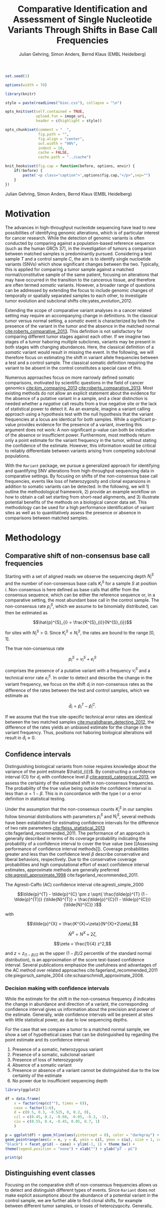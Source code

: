 #+TITLE: Comparative Identification and Assessment of Single Nucleotide Variants Through Shifts in Base Call Frequencies
#+AUTHOR: Julian Gehring, Simon Anders, Bernd Klaus (EMBL Heidelberg)

#+LATEX_CLASS: biocKnitrRnwPlain
#+LATEX_HEADER: \usepackage[nottoc,numbib]{tocbibind}
#+LATEX_HEADER: \usepackage{helvet}
#+OPTIONS: html-postamble:nil html-preamble:nil html-style:nil
#+INFOJS_OPT: view:showall toc:t ftoc:t ltoc:nil

#+MACRO: M @@latex:\$1{@@$2@@latex:}@@
#+MACRO: R @@latex:\R{}@@
#+MACRO: Bioconductor @@latex:\Bioconductor{}@@

#+COMMENT: This is only present within latex
#+BEGIN_LaTeX
%\VignetteEngine{knitr::knitr}
%\VignetteIndexEntry{Rariant - PDF}
%\VignettePackage{Rariant}
#+END_LaTeX

#+COMMENT: This is only present within html
#+BEGIN_HTML
<!--
%\VignetteEngine{knitr::knitr}
%\VignetteIndexEntry{Rariant}
%\VignettePackage{Rariant}
-->
#+END_HTML

#+COMMENT: if ':exports none', the code block is not exported to the vignette templates 
#+BEGIN_SRC R :exports code :ravel results='hide', echo=FALSE, message=FALSE, warning=FALSE
  set.seed(1)

  options(width = 70)

  library(knitr)

  style = paste(readLines("bioc.css"), collapse = "\n")

  opts_knit$set(self.contained = TRUE,
                upload.fun = image_uri,
                header = c(highlight = style))

  opts_chunk$set(comment = "  ",
                 fig.path = "",
                 fig.align = "center",
                 out.width = "90%",
                 indent = 10,
                 cache = FALSE,
                 cache.path = "../cache")

  knit_hooks$set(fig.cap = function(before, options, envir) {
      if(!before) {
          paste('<p class="caption">',options$fig.cap,"</p>",sep="")
      }
  })
#+END_SRC

#+BEGIN_HTML
<p class="author-top">Julian Gehring, Simon Anders, Bernd Klaus (EMBL Heidelberg)</p>
#+END_HTML


* Motivation

The advances in high-throughput nucleotide sequencing have lead to new
possibilities of identifying genomic alterations, which is of particular interest
for cancer research.  While the detection of genomic variants is often conducted
by comparing against a population-based reference sequence (such as the human GRCh
37), in the investigation of tumors a comparison between matched samples is
predominantly pursued.  Considering a test sample $T$ and a control sample $C$,
the aim is to identify single nucloetide variants (SNVs) which show significant
changes between the two.  Typically, this is applied for comparing
a tumor sample against a matched normal/constitutive sample of the same patient,
focusing on alterations that may have occurred in the transition to the
cancerous tissue, and therefore are often termed /somatic/ variants.  However, a
broader range of questions can be addressed by extending the focus to include
genomic changes of temporally or spatially separated samples to each other, to
investigate tumor evolution and subclonal shifts cite:yates_evolution_2012.

Extending the scope of comparative variant analyses in a cancer related setting
may require an accompanying change in definitions.  In the classical tumor
versus normal setting, a /somatic/ event is characterized by both the presence
of the variant in the tumor and the absence in the matched normal
[[cite:roberts_comparative_2013]].  This definition is not satisfactory for
comparing different tumor stages against each other.  If we imagine two stages
of a tumor haboring multiple subclones, variants may be present in both stages
with changing abundances.  Here, the classical definition of a /somatic/ variant
would result in missing the event.  In the following, we will therefore focus on
estimating the shift in variant allele frequencies between a test and a control
sample.  The classical somatic definition requiring the variant to be absent in the
control constitutes a special case of this.

Numerous approaches focus on more narrowly defined somatic comparisons,
motivated by scientific questions in the field of cancer genomics
[[cite:kim_comparing_2013]] [[cite:roberts_comparative_2013]].  Most existing methods 
do not allow an explicit statement about the evidence for the absence of a
putative variant in a sample, and a clear distinction is needed whether a /negative/ call
results from a true negative site or the lack of statistical power to detect it.
As an example, imagine a variant calling approach using a hypothesis test with the
null hypothesis that the variant frequencies at a locus are identical for both
samples.  While a significant p-value provides evidence for the presence of a
variant, inverting this argument does not work: A non-significant p-value can
both be indicative of the absence or insufficient power.  Furthermore, most
methods return only a point estimate for the variant frequency in the tumor,
without stating the confidence of the estimate.  However, this information would
be critical to reliably differentiate between variants arising from competing
subclonal populations.

With the =Rariant= package, we pursue a generalized approach for identifying and
quantifying SNV alterations from high-throughput sequencing data in comparative
settings. By focusing on shifts of the non-consensus base call frequencies,
events like loss of heterozygosity and clonal expansions in addition to somatic
variants can be detected.  In the following, we will 1) outline the methodological
framework, 2) provide an example workflow on how to obtain a call set starting
from short-read alignments, and 3) illustrate potential benefits of the methods on
a biological cancer data set.  This methodology can be used for a high
performance identification of variant sites as well as to quantitatively assess
the presence or absence in comparisons between matched samples.


* Methodology

** Comparative shift of non-consensus base call frequencies

Starting with a set of aligned reads we observe the sequencing depth $N^{S}_{i}$
and the number of non-consensus base calls $K^{S}_{i}$ for a sample $S$ at
position $i$.  Non-consensus is here defined as base calls that differ from the
consensus sequence, which can be either the reference sequence or, in a
comparative setting, the most abundant base call in the control sample.  The
non-consensus rate $p^{S}_{i}$, which we assume to be binomially distributed,
can then be estimated as

$$\hat{p}^{S}_{i} = \frac{K^{S}_{i}}{N^{S}_{i}}$$

for sites with $N^{S}_{i} > 0$.  Since $K^{S}_{i} \leq N^{S}_{i}$, the rates are
bound to the range $[0,1]$.

#+COMMENT: What should the CI for N == 0 look like?

The true non-consensus rate

$$p^{S}_{i} = v^{S}_{i} + e^{S}_{i}$$

#+COMMENT: p = K/N = V/N + E/N = (V+E)/N

comprises the presence of a putative variant with a frequency $v^{S}_{i}$ and a
technical error rate $e^{S}_{i}$.  In order to detect and describe the change in
the variant frequency, we focus on the shift $d_{i}$ in non-consensus rates
as the difference of the rates between the test and control samples, which we
estimate as

$$\hat{d}_{i} = \hat{p}^{T}_{i} - \hat{p}^{C}_{i}.$$

If we assume that the true site-specific technical error rates are identical
between the two matched samples  [[cite:muralidharan_detecting_2012]], the difference
of the rates yields an unbiased estimate for the change in the variant
frequency.  Thus, positions not haboring biological alterations will result in
$\hat{d}_{i} \approx 0$.


** Confidence intervals

Distinguishing biological variants from noise requires knowledge
about the variance of the point estimate $\hat{d_{i}}$.  By constructing a
confidence interval (CI) for $d_{i}$ with confidence level $\beta$
[[cite:agresti_categorical_2013]], we assess the certainty of the estimated shift in
non-consensus frequencies.  The probability of the true value being outside the
confidence interval is less than $\alpha = 1 - \beta$.  This is in concordance
with the type I or $\alpha$ error definition in statistical testing.

Under the assumption that the non-consensus counts $K^{S}_{i}$ in our samples
follow binomial distributions with parameters $p^{S}_{i}$ and $N^{S}_{i}$,
several methods have been established for estimating confidence intervals for
the difference of two rate parameters [[cite:fleiss_statistical_2013]]
cite:fagerland_recommended_2011.  The performance of an approach is generally
described in terms of its coverage probability indicating the probability of a
confidence interval to cover the true value (see [[Assessing performance of
confidence interval methods]]).  Coverage probabilities greater and less than the
confidence level $\beta$ describe conservative and liberal behaviors,
respectively. Due to the conservative coverage probabilities and high
computational effort of exact confidence interval estimates, approximate methods
are generally preferred [[cite:agresti_approximate_1998]]
cite:fagerland_recommended_2011.

The Agresti-Caffo (AC) confidence interval cite:agresti_simple_2000

$$\tilde{p}^{T} - \tilde{p}^{C} \pm z \sqrt{ \frac{\tilde{p}^{T} (1 -
\tilde{p}^{T})} {\tilde{N}^{T}} + \frac{\tilde{p}^{C}(1 - \tilde{p}^{C})}
{\tilde{N}^{C}} }$$

with 

$$\tilde{p}^{X} = \frac{K^{X}+\zeta}{N^{X}+2\zeta},$$

$$\tilde{N}^{X} = N^{X} + 2\zeta,$$

$$\zeta = \frac{1}{4} z^2,$$

and $z = z_{(1-\beta)/2}$ as the upper $(1-\beta)/2$ percentile of the standard
normal distribution), is an approximation of the score test-based
confidence interval.  Several publications emphasize the usefulness and
advantages of the AC method over related approaches
cite:fagerland_recommended_2011 cite:piegorsch_sample_2004
cite:schaarschmidt_approximate_2008.


*** Decision making with confidence intervals

While the estimate for the shift in the non-consenus frequency $\hat{d}$
indicates the change in abundance and direction of a variant, the corresponding
confidence interval gives us information about the precision and power of the
estimate.  Generally, wide confidence intervals will be present at sites with
little statistical power, as due to low sequencing depths.

For the case that we compare a tumor to a matched normal sample, we show a set
of hypothetical cases that can be distinguished by regarding the point estimate
and its confidence interval:

#+COMMENT: Explain in more detail
1. Presence of a somatic, heterozygous variant
2. Presence of a somatic, subclonal variant
3. Presence of loss of heterozygosity
4. Absence of a somatic variant
5. Presence or absence of a variant cannot be distinguished due to the low
   certainty of the estimate
6. No power due to insufficient sequencing depth

#+NAME: ci_cases_plot
#+LABEL: ci_cases_plot
#+BEGIN_SRC R :results output graphics :file cases-ci.svg :session *R-devel* :width 14 :height 7 :ravel echo=FALSE, message=FALSE, fig.width=14, fig.height=7, fig.cap='Illustrative cases of confidence intervals for somatic variant frequency estimates'
  library(ggplot2)

  df = data.frame(
      x = factor(rep(c(""), times = 6)),
      case = factor(1:6),
      d = c(0.5, 0.3, -0.525, 0, 0.2, 0),
      cil = c(0.45, 0.2, -0.60, -0.05, -0.3, -1),
      ciu = c(0.55, 0.4, -0.45, 0.05, 0.7, 1)
      )

  p = ggplot(df) + geom_hline(aes(yintercept = 0), color = "darkgray") +
  geom_pointrange(aes(x = x, y = d, ymin = cil, ymax = ciu), size = 1, color =
  "black") + facet_grid( ~ case) + ylim(-1, 1) + theme_bw() +
  theme(legend.position = "none") + xlab("") + ylab("pT - pC")

  print(p)
#+END_SRC


** Distinguishing event classes

Focusing on the comparative shift of non-consensus frequencies allows us to detect and
distinguish different types of events.  Since =Rariant= does not make explicit
assumptions about the abundance of a potential variant in the control sample, we
are further able to find clonal shifts, for example between different tumor
samples, or losses of heterozygocity. Generally, gains and losses of variant
alleles are characterized by positive and negative values of $d$, respectively.
For a differentiated interpretation of the results, we classify a variant into
one of four classes:

- somatic :: A somatic variant that does not occur in the control sample
- hetero/LOH :: A shift away from heterozygous SNP in the control sample
- undecided :: Both of the 'somatic' or 'hetero' are possible
- powerless :: A distinction between the two classes cannot be made due to a
               lack of power

#+COMMENT: Expand

The classification is based on two binomial tests for each position:

1. Somatic variants where the variant allele is not present in the control
   sample, rejecting a binomial test with the alternative hypothesis $H_{1}:
   p^{C} > 0$.

2. Sites with a loss of heterozygosity with a shift away from a heterozygous
   variant in the control sample, rejecting a binomial test with the
   alternative hypothesis $H_{1}: p^{C} \neq \frac{1}{2}$.


** Identifying variant sites in large datasets

The method that we have described before is suited for detecting variant
positions efficiently in large sequencing datasets, including whole-exome and
whole-genome sequencing.  For this purpose, we test for a shift in non-consensus
frequencies between two samples at each genomic position individually:

1. Form the base counts table for four bases A, C, G, T from the aligned
   reads.  In order to reduce the number of false counts, we can optionally
   exclude reads with low base calling quality and clip the head of each read.

2. Determine the consensus sequence: In a comparative setting, we will use the
   most abundant base call.

2. Calculate the sequencing depth $N^{S}_{i}$, mismatch counts $K^{S}_{i}$, and
   derived statistics for both samples, based on the consensus sequence (see
   [[Comparative shift of non-consensus base call frequencies]]).

3. Find potential variant sites with a Fisher's Exact Test, comparing the number
   of mismatching and total bases between the samples: ${K^{T}_{i}, N^{T}_{i},
   K^{C}_{i}, N^{C}_{i}}$.  The p-values are corrected for multiple testing
   according to the Benjamini-Hochberg procedure.  Only positions rejecting the
   null hypothesis at a significance level $\alpha$ are further on considered as
   potential variants.

4. Calculate Agresti-Caffo confidence intervals with confidence level $\beta$,
   in order to evaluate presence or absence of the variant (see [[Confidence
   intervals]]).

5. Classify variant sites into the groups: somatic, LOH, undecided, and
   powerless (see [[Distinguishing event classes]]).


* Workflow

In the following, we show a complete workflow for identifying SNVs from aligned
short reads.  For illustration purposes, we will focus on data from a whole
exome sequencing (WES) study, as part of the =h5vcData= package
[[cite:pyl_h5vcdata:_2013]], covering a subset of the NRAS gene.

#+BEGIN_SRC R :exports code :ravel results='hide', message=FALSE, warning=FALSE
  library(Rariant)
  
  library(h5vcData)
  library(GenomicRanges)
  library(ggbio)
  library(ggplot2)
#+END_SRC


** The data set

We compare an AML tumor sample with the matching control sample of a single
patient, starting with the alignments stored in =BAM= files.  Here, we will use
the =system.file= function to construct the path to our example data files.

#+COMMENT: Expand?  Explain how to do this for own data?

#+BEGIN_SRC R
  control_bam = system.file("extdata", "NRAS.Control.bam", package = "h5vcData", mustWork = TRUE)
  test_bam = system.file("extdata", "NRAS.AML.bam", package = "h5vcData", mustWork = TRUE)
#+END_SRC


Since we restrict our analysis to a small region of the genome at the moment, we
further define our region of interest.

#+BEGIN_SRC R
  roi = GRanges("1", IRanges(start = 115258439, end = 115259089))  
#+END_SRC


** Identifying variant sites

Variant sites can be identified with the =rariant= function.  As input, we
specify the alignment files for the test and control sample.  In case that we
are only interested in calling variants in specific regions, we can pass a
=GRanges= object with the given intervals as the =region= argument.  Otherwise,
if this argument is omitted, the entire genome will be analyzed.

#+BEGIN_SRC R
  vars = rariant(test_bam, control_bam, roi)
#+END_SRC

The calls are returned as a =GRanges= object, with each row corresponding to a
detected variant site.  In this case, one variant is classified as a probable
somatic variant, with an estimated shift =d= in the variant frequency of $\approx
0.51$ within the $95%$ confidence interval $[0.37,0.62]$.

#+BEGIN_SRC R
  vars
#+END_SRC


Additional arguments allow us to change the confidence levels and the filter
settings used for excluding low quality base calls to reduce false positives.
The defaults are suited for current Illumina sequencing data sets.


** Interpreting the results

The columns of the =GRanges= object returned by =rariant= summarizes the
evidence for the presence or absence of a variant:

- testMismatch, controlMismatch :: Non-consensus base counts $K_{i}^{T}$ and
     $K_{i}^{C}$ in the test and control sample
- testDepth, controlDepth :: Sequencing depth $N_{i}^{T}$ and $N_{i}^{C}$ in the
     test and control sample
- testRef, controlRef :: Most abundant base call in the test and control sample,
     with =N= refering to multiple ones
- testAlt :: Most abundant mismatch/non-consensus base call, with =N= refering
             to multiple ones
- ref :: Consensus sequence
- d, ds :: Estimated shift $\hat{d}_{i}$ of the non-consensus frequencies, with
           =ds= as the shrinkage estimate
- p1, p2 :: Non-consensus rates $p_{i}^{T}$ and $p_{i}^{C}$ in the test and
            control sample
- lower, upper :: Lower and upper bound of the confidence interval for $d$
- pval, padj :: Raw and Benjamini-Hochberg adjusted p-value of the Fisher's
                Exact test
- called :: Was the site called as a variant?
- eventType :: Type of variant event: 'somatic', 'loh', 'undecided'
- pvalSomatic, padjSomatic, pvalHetero, padjHetero :: Raw and
     Benjamini-Hochberg adjusted p-values of the binomial tests for the
     respective event types


** Exploratory variant analysis

By default, only identified variants are returned.  We can also obtain the
results for all sites in our region of interest with =select = FALSE=.  This
will be useful for an exploratory analysis, such as investigating the absence of
a variant or comparing calls between samples.

#+BEGIN_SRC R
  vars_all = rariant(test_bam, control_bam, roi, select = FALSE)
  
  head(vars_all, 3)
#+END_SRC


** Summarizing and visualizing results

Sites harboring potential biological variants can be identified by confidence
intervals that reject non-consensus frequencies shifts of 0.  The =ciOutside=
function finds sites whose confidence intervals do not overlap a value of
interest.  As we have seen before, the /NRAS/ locus contains one such site.

#+BEGIN_SRC R
  idx_out = ciOutside(vars_all, 0)
  ind_out = which(idx_out)
  
  vars_all$outside = idx_out
  
  table(idx_out)
#+END_SRC


We inspect the variant site by visualizing the confidence intervals.  This
allows us to clearly identify the variant and quantify the range of the expected
variant frequency, as well as state the absence of other variants in the
surrounding with high certainty.  The second plot indicates the shift in
relation to the estimates $p^{T}_{i}$ and $p^{C}_{i}$, also indicating the gain
of the variant allele in the tumor.

#+BEGIN_SRC R :exports both :results output graphics :file nras-site1.svg :session *R-devel* :width 14 :height 7 :ravel warning=FALSE :ravel fig.width=14, fig.height=7, fig.cap='NRAS: Variant frequency confidence intervals and shifts. Red and blue points show the non-consensus rates in the test and control sample.  The difference between the two represents the effect size.'
  win = 20
  ind_var = (ind_out[1]-win):(ind_out[1]+win)
  
  p_ci = plotConfidenceIntervals(vars_all[ind_var])
  
  p_shift = plotAbundanceShift(vars_all[ind_var])
  
  t = tracks(p_ci, p_shift)
  
  print(t)
#+END_SRC

Looking at a larger region, we see that the certainty of our estimates
correlates with sequencing depth of the samples.  We describe this relationship
in more detail in the supplementary section [[Statistical power and sequencing
depth]].

#+BEGIN_SRC R :exports both :results output graphics :file nras-site2.svg :session *R-devel* :width 7 :height 7 :ravel warning=FALSE :ravel fig.width=14, fig.height=7, fig.cap='NRAS: Non-variant site with sequencing depth'
  ind_low = (100-40):(100+40)
    
  p_low = plotConfidenceIntervals(vars_all[ind_low])
  p_depth = autoplot(vars_all[ind_low], aes(y = testDepth), geom = "step", col = "darkred") + 
      geom_step(aes(y = controlDepth), col = "steelblue3") + theme_bw()
    
  t2 = tracks(p_low, p_depth)

  print(t2)
#+END_SRC


** Interactive variant analysis

With the =rariantInspect= interface, the results of the =rariant= can be
explored interactively in the web browser.  Since we cannot demonstrate this in
a static document, we show screenshots of the application.  Figures and results
tables can be displayed conveniently and split according to multiple criteria.

#+BEGIN_SRC R :ravel eval=FALSE
  rariantInspect(vars_all)
#+END_SRC


#+CAPTION: Interactive analysis, showing confidence interval plots
#+ATTR_HTML: :width 90%
[[file:rariant-inspect-ci.png]]

#+CAPTION: Interactive analysis, showing non-consensus rate shift plots
#+ATTR_HTML: :width 90%
[[file:rariant-inspect-shift.png]]


* Example Cases

** 1000 Genomes Simulation Study

We want to further demostrate the usage and abilities of the =Rariant= package
on a real-life data set.  Due to legal and privacy issues, most human cancer
sequencing data is not publicly accessible and therefore cannot serve as an
example data set here.  Alternatively, we conduct an analysis to mimic the
characteristics of current cancer sequencing studies.

For the purpose of the analysis, we compare three samples from the 1000 Genomes
project [[cite:the_1000_genomes_project_consortium_map_2010]], serving as a
control/normal (=control=) and two related test/tumor samples (=test= and
=test2=).  Further, we simulate a clonal mixture (=mix=) of the two test samples
by combining their reads.

#+BEGIN_SRC R :exports code :ravel results='hide', message=FALSE, warning=FALSE
  library(Rariant)

  library(GenomicRanges)
  library(ggbio)
#+END_SRC


#+BEGIN_SRC R
  tp53_region = GRanges("chr17", IRanges(7571720, 7590863))
#+END_SRC


#+BEGIN_SRC R
  control_bam = system.file("extdata", "control.bam", package = "Rariant", mustWork = TRUE)
  test1_bam = system.file("extdata", "test.bam", package = "Rariant", mustWork = TRUE)
  test2_bam = system.file("extdata", "test2.bam", package = "Rariant", mustWork = TRUE)
  mix_bam = system.file("extdata", "mix.bam", package = "Rariant", mustWork = TRUE)
#+END_SRC


#+BEGIN_SRC R
  v_test1 = rariant(test1_bam, control_bam, tp53_region, select = FALSE)
  v_test2 = rariant(test2_bam, control_bam, tp53_region, select = FALSE)
  v_mix = rariant(mix_bam, control_bam, tp53_region, select = FALSE)
#+END_SRC

In the following, we look at positions which showed a significant effect in at
least one sample.  This gives us 12 positions to consider in the following.

#+BEGIN_SRC R
  poi = unique(c(v_test1[ciOutside(v_test1)], v_test2[ciOutside(v_test2)], v_mix[ciOutside(v_mix)]))

  length(poi)

  head(poi)
#+END_SRC


#+BEGIN_SRC R
  v_poi1 = v_test1[v_test1 %in% poi]
  v_poi2 = v_test2[v_test2 %in% poi]
  v_poi3 = v_mix[v_mix %in% poi]
#+END_SRC


To better understand the evidence for the presence or absence of
particular variants across samples, we plot the confidence intervals, colored
according to the predicted event type, and abundance shifts for all sites of
interest, colored according to the sign of the shift.

#+BEGIN_SRC R :exports both :results output graphics :file platinum-ci-tracks.svg :session *R-devel* :width 14 :height 7 :ravel warning=FALSE :ravel fig.width=14, fig.height=7, fig.cap='Confidence intervals for simulation study'
  py1 = plotConfidenceIntervals(v_poi1, color = "eventType")
  py2 = plotConfidenceIntervals(v_poi2, color = "eventType")
  py3 = plotConfidenceIntervals(v_poi3, color = "eventType")

  t = tracks(py1, py2, py3)

  print(t)
#+END_SRC

While most of the variants are somatic, i.e. they do not appear in the control
sample, the last variant position shows a loss of a heterozygous SNP.  Looking
for example in more detail into the group of 5 variant sites around 7.85 Mbp: We
can identify them as consistent with a heterozygous somatic variant in the first
sample, since their 95% CIs overlap the value of 0.5.  In contrast, we can show
the absence of the same variants in the second sample.  The third sample again
shows the presence of the variants, as seen in the first case, but with lower
abundance.  Such a result could be expected in a mixture of subclones, in which
some clones carry a somatic variant and others not.  Further, we can also see
the case of the next variant which consistently exists in all three samples with
the same abundance.

#+BEGIN_SRC R :exports both :results output graphics :file platinum-shift-tracks.svg :session *R-devel* :width 14 :height 7 :ravel warning=FALSE :ravel fig.width=14, fig.height=7, fig.cap='Abundance shifts for simulation study'
  pa1 = plotAbundanceShift(v_poi1)
  pa2 = plotAbundanceShift(v_poi2)
  pa3 = plotAbundanceShift(v_poi3)

  t2 = tracks(pa1, pa2, pa3)

  print(t2)
#+END_SRC


** AML Genome Sequencing

To illustrate typical cases that can be distinguished with the proposed methodology
on real data, we investigate a tumor/normal comparison of a single patient as
part of an AML WGS study.  The data is part of the =h5vcData= package
[[cite:pyl_h5vcdata:_2013]].  We will focus on the [[http://www.ensembl.org/Homo_sapiens/Gene/Summary?db%3Dcore%3Bg%3DENSG00000128383][/APOBEC3A/]] locus on chromosome
22, and will use two types of plots of a set of exemplary regions:

1. Mismatch plots which show the sequencing depth (in gray) and base-specific
   mismatches (in colors) separated across strands, with the normal in the top
   and the tumor sample in the bottom panel.  Positive and negative values
   correspond to the plus and minus strand, respectively.  The plots are
   generated with the =h5vc= package [[cite:pyl_h5vc:_2014]], and details on how to
   generate these are explained in the package vignette.

2. Confidence interval plot with the estimated somatic variant frequency (as
   dot) and corresponding 99% confidence interval (as line range) for both as
   well as the plus and minus strand.  The plots are generated with the
   =plotConfidenceIntervals= function.


#+BEGIN_SRC R :exports code :ravel results='hide', echo=FALSE, message=FALSE, warning=FALSE
  library(Rariant)
  
  library(h5vc)
  library(h5vcData)
  library(GenomicRanges)
  library(ggbio)
  library(ggplot2)
  library(biovizBase)
#+END_SRC

#+BEGIN_SRC R :exports code :ravel results='hide', echo=FALSE, message=FALSE, warning=FALSE
  roi = GRanges("chr22", IRanges(39357400, 39357400))
  data(genesymbol, package = "biovizBase")
  apo = reduce(genesymbol[names(genesymbol) %in% "APOBEC3A"])
#+END_SRC

#+BEGIN_SRC R :exports code :ravel results='hide', echo=FALSE, message=FALSE, warning=FALSE
  tallyFile = system.file("extdata", "example.tally.hfs5", package = "h5vcData", mustWork = TRUE)
  sampleData = getSampleData(tallyFile, "/ExampleStudy/22")
  
  stopifnot(file.exists(tallyFile))
  
  data = h5readBlock(
      filename = tallyFile,
      group = "/ExampleStudy/22",
      names = c("Counts", "Coverages", "Deletions"),
      range = c(start(apo), end(apo))
  )
  
  counts = data$Counts
  counts = counts[5:8, , , ] ## focus on HQ counts
  mm_test = aperm(counts[ ,2, , ], c(3,1,2))
  mm_control = aperm(counts[ ,1, , ], c(3,1,2))
    
  cov = data$Coverages
  cov_test = aperm(cov[2, , ], c(2,1))
  cov_control = aperm(cov[1, , ], c(2,1))
  
  #+END_SRC

#+BEGIN_SRC R :exports code :ravel results='hide', echo=FALSE, message=FALSE, warning=FALSE
  conf_level = 0.99
  
  ## container GRanges
  gr = GRanges("22", IRanges(start(apo):end(apo), width = 1))
  
  ## both strands
  k1b = rowSums(colSums(aperm(mm_test, c(3,1,2))))
  k2b = rowSums(colSums(aperm(mm_control, c(3,1,2))))
  n1b = colSums(aperm(cov_test, c(2,1)))
  n2b = colSums(aperm(cov_control, c(2,1)))
  
  cis = acCi(k1b, n1b, k2b, n2b, conf_level)
  
  grb = gr
  mcols(grb) = cis
  
  ## plus strand
  k1p = rowSums(mm_test[ , ,1])
  k2p = rowSums(mm_control[ , ,1])
  n1p = cov_test[ ,1]
  n2p = cov_control[ ,1]
  
  cip = acCi(k1p, n1p, k2p, n2p, conf_level)
  
  grp = gr
  mcols(grp) = cip
  
  ## minus strand
  k1m = rowSums(mm_test[ , ,2])
  k2m = rowSums(mm_control[ , ,2])
  n1m = cov_test[ ,2]
  n2m = cov_control[ ,2]
  
  cim = acCi(k1m, n1m, k2m, n2m, conf_level)
  
  grm = gr
  mcols(grm) = cim
  
#+END_SRC

#+BEGIN_SRC R :exports code :ravel results='hide', echo=FALSE, message=FALSE, warning=FALSE
  idx_out = ciOutside(cis)
  ind_out = which(idx_out)
  
  table(idx_out)
#+END_SRC

#+BEGIN_SRC R :exports code :ravel results='hide', echo=FALSE, message=FALSE, warning=FALSE
  idx_over = ciOverlap(cip, cim)
  
  table(idx_over)
#+END_SRC

#+BEGIN_SRC R :exports code :ravel results='hide', echo=FALSE, message=FALSE, warning=FALSE
  idx_unequal = (n1p > 30 & n1m < 2) | (n1p < 3 & n1m > 30)
  ind_unequal = which(idx_unequal)
  
  sum(idx_unequal)
#+END_SRC

#+BEGIN_SRC R :exports code :ravel results='hide', echo=FALSE, message=FALSE, warning=FALSE
  win = 35
  
  plotCis <- function(idx_show) {
  
      pb1 = plotConfidenceIntervals(grb[idx_show])
      pp1 = plotConfidenceIntervals(grp[idx_show])
      pm1 = plotConfidenceIntervals(grm[idx_show])
  
      t1 = tracks(both = pb1, plus = pp1, minus = pm1)
  
      return(t1)
  }
  
  plotMm <- function(pos) {
      
      ## mmplot
      data0 = h5readBlock(filename = tallyFile, group = "/ExampleStudy/22", names = c("Coverages", "Counts", "Deletions"), range = c(pos-win, pos+win))
      data0$Counts[c(1:4, 9:12), , , ] = 0
  
      p1 = mismatchPlot(data = data0, sampledata = sampleData, samples = sampleData$Sample[c(2,5)], windowsize = win, position = pos) + theme_bw() + theme(legend.background = element_rect(color = "black", size = 0.1), strip.background = element_rect(fill = NA), legend.position = "none")
  
      return(p1)
  }
  
#+END_SRC


*** Case 1: Somatic variant

The first example shows a potential heterozygous somatic variant, for which
there is no evidence in the control sample.  While the mismatch frequencies differ
slightly between the two strands, the overlap of the two confidence intervals
indicate that there is no disagreement.

#+BEGIN_SRC R :exports code :ravel echo=FALSE, message=FALSE, warning=FALSE
  i = 1
  idx_show = (ind_out[i]-win):(ind_out[i]+win)
  pos = start(gr)[ind_out[i]]
#+END_SRC


#+BEGIN_SRC R :exports results :results output graphics :file aml-mm-1.svg :session *R-devel* :width 14 :height 7 :ravel warning=FALSE, fig.width=14, fig.height=7, fig.cap='Mismatch plot for case 1: Somatic variant', echo=FALSE
  p1 = plotMm(pos)
  print(p1)
#+END_SRC


#+BEGIN_SRC R :exports both :results output graphics :file aml-ci-1.svg :session *R-devel* :width 14 :height 7 :ravel warning=FALSE, fig.width=14, fig.height=7, fig.cap='Confidence interval plot for case 1: Somatic variant', echo=FALSE
  t1 = plotCis(idx_show)
  print(t1)
#+END_SRC


*** Case 2: Absence of variants

In contrast to the previous case does this region not show a somatic variant.
The confidence intervals are all consistent with a somatic variant frequency of
0, while the small width of them indicate the high certainty of the estimate and
of the call of absence.

#+BEGIN_SRC R :exports code :ravel echo=FALSE, message=FALSE, warning=FALSE
  idx = 1000
  idx_show = (idx-win):(idx+win)
  pos = start(gr)[idx]
#+END_SRC


#+BEGIN_SRC R :exports both :results output graphics :file aml-mm-2.svg :session *R-devel* :width 14 :height 7 :ravel warning=FALSE :ravel fig.width=14, fig.height=7, fig.cap='Mismatch plot for case 2: Absence of a variant', echo=FALSE
  p2 = plotMm(pos)
  print(p2)
#+END_SRC


#+BEGIN_SRC R :exports both :results output graphics :file aml-ci-2.svg :session *R-devel* :width 14 :height 7 :ravel warning=FALSE :ravel fig.width=14, fig.height=7, fig.cap='Confidence interval plot for case 2: Absence of a variant', echo=FALSE
  t2 = plotCis(idx_show)
  print(t2)
#+END_SRC


*** Case 3: Strand-specific mismatches

In the third example region, mismatches are predominantly present on the minus
strand.  This behaviour is also reflected in the confidence intervals, comparing
the plus and the minus strand to each other.

#+BEGIN_SRC R :exports code :ravel echo=FALSE, message=FALSE, warning=FALSE
  i = 2
  idx_show = (ind_out[i]-win):(ind_out[i]+win)
  pos = start(gr)[ind_out[i]]
#+END_SRC


#+BEGIN_SRC R :exports both :results output graphics :file aml-mm-3.svg :session *R-devel* :width 14 :height 7 :ravel warning=FALSE :ravel fig.width=14, fig.height=7, fig.cap='Mismatch plot for case 3: Strand-specific mismatches', echo=FALSE
  p3 = plotMm(pos)  
  print(p3)
#+END_SRC


#+BEGIN_SRC R :exports both :results output graphics :file aml-ci-3.svg :session *R-devel* :width 14 :height 7 :ravel warning=FALSE :ravel fig.width=14, fig.height=7, fig.cap='Confidence interval plot for case 3: Strand-specific mismatches', echo=FALSE
  t3 = plotCis(idx_show)
  print(t3)
#+END_SRC


*** Case 4: Strand-specific differences in sequencing depth

The fourth region denotes a case with deviating sequencing depth between the
strands, which can be observed at the border of exons in exon-sequencing
datasets.  For the plus strand, the low statistical power is reflected in the
wide confidence intervals.

#+BEGIN_SRC R :exports code :ravel echo=FALSE, message=FALSE, warning=FALSE
  i = ind_unequal[10]
  idx_show = (i-win):(i+win)
  pos = start(gr)[i]
#+END_SRC


#+BEGIN_SRC R :exports both :results output graphics :file aml-mm-4.svg :session *R-devel* :width 14 :height 7 :ravel warning=FALSE :ravel fig.width=14, fig.height=7, fig.cap='Mismatch plot for case 4: Strand-specific differences in sequencing depth', echo=FALSE
  p4 = plotMm(pos)
  print(p4)
#+END_SRC


#+BEGIN_SRC R :exports both :results output graphics :file aml-ci-4.svg :session *R-devel* :width 14 :height 7 :ravel warning=FALSE :ravel fig.width=14, fig.height=7, fig.cap='Confidence inteval plot for case 4: Strand-specific differences in sequencing depth', echo=FALSE
  t4 = plotCis(idx_show)
  print(t4)
#+END_SRC


* Supplementary Information

** Strand-specific analysis

By comparing the confidence intervals between the two strands, we can further detect and
characterize effects such as variations in sequencing depth and strand biases.
We illustrate this with a set of hypothetical cases for confidence intervals for
two strands.  The upper row (cases 4-7) corresponds to sites with overlapping
CIs, whereas the lower row (cases 1-3) shows cases of disagreements between the
CIs indicative of strand biases.  When analyzing the probability for the overlap
of confidence intervals, an adjustment of the confidence level has to be taken
into account [[cite:knol_misuse_2011]].

#+ATTR_RAVEL: fig.cap='Illustrative cases of confidence intervals for somatic variant frequency estimates for two strands'
#+BEGIN_SRC R :results output graphics :file cases-strands.svg :session *R-devel* :width 14 :height 7 :ravel echo=FALSE, message=FALSE, fig.width=14, fig.height=7
  library(ggplot2)
    
  df = data.frame(
      x = factor(rep(c("A", "B"), times = 7)),
      case = factor(rep(c(5, 6, 7, 4, 1, 2, 3), each = 2)),
      dx = c(0.65, -0.65,  0.65,  0.20,  0.65,  0,  0.65,  0.55, 0.65, 0, 0.05, -0.05, -0.05, 0.05),
      cil = c(0.5, -0.8, 0.5, 0.1, 0.5, -0.2, 0.5, 0.4, 0.5, -0.7, -0.1, -0.2, -0.9, -0.8),
      ciu = c(0.8, -0.5, 0.8, 0.3, 0.8, 0.2, 0.8, 0.7, 0.8, 0.7, 0.2, 0.1, 0.8, 0.9),
      group = factor(c(rep("n", 2*3), rep("o", 2*4)))
      )

  p = ggplot(df) + geom_hline(aes(yintercept = 0), color = "darkgray") + geom_hline(aes(yintercept = 0.6), color = "darkred", linetype = "dashed") + geom_pointrange(aes(x = x, y = dx, ymin = cil, ymax = ciu), size = 1, color = "black") + facet_wrap(~ case, nrow = 2) + ylim(-1, 1) +  theme_bw() + theme(legend.position = "none") + xlab("Strand") + ylab("Shift in non-consensus rate")

  print(p)
#+END_SRC

Motivated by the analysis of different Illumina genome and exome sequencing, we
consider strand-biases, in which the non-consensus base call rates differ
significantly between strands at sites with sufficient sequencinq depth, a
neglectable problem with current data sets and analysis pipelines (see also [[Best
practices for short-read processing]]).  In the presence of strand biases, pooling
the counts of both plus and minus strand may be not desirable.  A possible
solution may be to perform a strand-specific analysis, and later combine the
resulting statistics. Gerstung and colleagues discuss different approaches for
combining p-values [[cite:gerstung_reliable_2012]], in particular taking the
minimum, maximum, average, or Fisher combination.  These can be also applied for
confidence intervals, with Fisher's method being equivalent to taking the sum of
both strands.


** Statistical power and sequencing depth

The statistical power, and thereby the width of the confidence interval, depends
on the sequencing depths in both samples.  For the region harboring the variant
site, we can illustrate the relationship between them by plotting the confidence
interval width against the sequencing depth averaged over both samples.

#+BEGIN_SRC R :exports both :results output graphics :file ci-width-depth.svg :session *R-devel* :width 7 :height 7 :ravel warning=FALSE, fig.height=7, out.width='50%', fig.cap='Confidence interval width - sequencing depth relationship.  The identified variant is marked in blue.'
  df = as.data.frame(vars_all)
  df$ci_width = ciWidth(df)

  p = ggplot(df) +
    geom_point(aes_string(x = "(controlDepth + testDepth) / 2", y = "ci_width", col = "outside")) +
    xlab("Average sequencing depth") + ylab("Confidence interval width") + theme_bw()

  print(p)
#+END_SRC


** Multiple testing adjustment of confidence levels               :noexport:

When computing confidence intervals for a selection of sites, the coverage
probabilities can deviate from the desired confidence level $\beta$.  Benjamini
and Yekutieli [[cite:benjamini_false_2005]] discussed this issue for confidence
intervals and proposed a false-discovery related approach to obtain an adjusted
confidence level

$$\tilde{\beta} = 1 - (1 - \hat{\eta}_{0}) (1 - \beta)$$

based on the estimated fraction $\hat{\eta}_{0}$ of sites consistent with the
null hypothesis.  For most sequencing studies targeting large parts of the exome
or genome, we expect $\hat{\eta}_{0}$ to be close to 1.


** Best practices for short-read processing                       :noexport:

Here we outline our recommendations for how to obtain high-quality variant
calls.

1. Alignment to the reference genome (considering only unique alignment, with a
   reference genome including unplaced contigs and patches, clipping of
   overlapping read pairs for small/negative insert sizes)
2. Removal of duplicated reads
3. Realignment around InDel regions, for all samples of a patient together
4. Initial variant calling
5. Realignment around potential variant regions (to remove aligner specific
   artifacts)
6. Final variant calling


** Assessing performance of confidence interval methods

As outlined before, an important property for assessing confidence intervals is
given by their coverage probabilities.  Ideally, we would expect a method to
have coverage probabilities close to the nominal confidence level \beta over a
wide range in the parameter space.  Previous publications analyzing the
performance focus on parameter settings that deviate from those of sequencing
data sets cite:fagerland_recommended_2011.  Therefore, we perform a simulation
that demonstrates the behavior of the Agresti-Caffo methods for a whole-genome
sequencing study.  For a fixed sequencing depth of 30 in both test and control
sample, the coverage probability of 95% AC confidence intervals is computed for
all possible combinations of mismatch counts $K^{T}$ and $K^{C}$.


#+BEGIN_SRC R :session *R-devel*
  ## WGS
  n1 = 30
  n2 = 30
  k1 = 0:(n1-1)
  k2 = 0:(n2-1)
  cl = 0.95
  n_sample = 1e4
  
  pars = expand.grid(k1 = k1, k2 = k2, n1 = n1, n2 = n2, conf_level = cl)
  
  cp_ac = coverageProbability(pars, fun = acCi, n_sample = n_sample)
#+END_SRC


#+BEGIN_SRC R :exports both :results output graphics :file cp-ac-wgs.svg :session *R-devel* :width 7 :height 7 :ravel warning=FALSE :ravel fig.width=7, fig.height=7, out.width='60%', fig.cap='Coverage probabilities for whole-genome setting'
  p_ac = ggplot(cp_ac) + geom_tile(aes(x = k1, y = k2, fill = cp)) +
      scale_fill_gradient2(midpoint = 0.95, limits = c(0.9, 1)) +
      theme_bw() + xlab("kT") + ylab("kC")

  print(p_ac)
#+END_SRC

For mismatch rates close to 0 or 1 in both samples, the Agresti-Caffo method
shows a conservative perfomance.


** Sample splitting                                               :noexport:

The implementation of the Agresti-Caffo CI also includes a method for improving
the coverage probability, by randomly splitting the sample
[[cite:decrouez_split_2013]].  This is especially useful at sites with low
sequencing depth.

#+BEGIN_SRC R :session *R-devel*
  cp_ac_split = coverageProbability(pars, fun = acCi, n_sample = n_sample, split = TRUE)
  #+END_SRC


#+BEGIN_SRC R :exports both :results output graphics :file cp-ac-wgs-split.svg :session *R-devel* :width 7 :height 7 :ravel warning=FALSE :ravel fig.width=7, fig.height=7, out.width='60%', fig.cap='Coverage probabilities with sample splitting'
  p_ac_split = ggplot(cp_ac_split) + geom_tile(aes(x = k1, y = k2, fill = cp)) + scale_fill_gradient2(midpoint = 0.95, limits = c(0.9, 1)) + theme_bw() + xlab("kT") + ylab("kC")
  
  print(p_ac_split)
#+END_SRC


** Split comparisons                                              :noexport:

#+BEGIN_SRC R :session *R-devel*
  ## bad cases with 'NA's
  idx_na = is.na(cp_ac_split$cp) | is.na(cp_ac_split$aw)
  cp_ac_split[idx_na, ]
  
  dev.new()
  smoothScatter(abs(cp_ac$cp - cl), abs(cp_ac_split$cp - 0.95), pch = 20)
  abline(0, 1)
  
  table(abs(cp_ac$cp - cl) > abs(cp_ac_split$cp - cl))
  
  dev.new()
  plot(cp_ac$aw, (cp_ac_split$aw - cp_ac$aw), pch = 20, log = "x")
  abline(h = 0)
  
  table(cp_ac$aw > cp_ac_split$aw)
  
  
  ## difference plots
  d_cp = cp_ac
  d_cp$d = abs(cp_ac$cp - cl) - abs(cp_ac_split$cp - cl)
  d_cp$w = cp_ac$aw - cp_ac_split$aw
  
  p_d_cp = ggplot(d_cp) + geom_tile(aes(x = k1, y = k2, fill = d)) + scale_fill_gradient2(midpoint = 0, limits = c(-0.02, 0.02)) + theme_bw() + xlab("kT") + ylab("kC")
  
  p_d_w = ggplot(d_cp) + geom_tile(aes(x = k1, y = k2, fill = w)) + scale_fill_gradient2(midpoint = 0, limits = c(-2e-3, 2e-3)) + theme_bw() + xlab("kT") + ylab("kC")
    
  dev.new(); print(p_d_cp)
  dev.new(); print(p_d_w)
  #+END_SRC


** Benchmarking of performance and resources

For an analysis of two matched human tumor samples, we performed a benchmark to
assess the computational time and memory usage on a standard laptop (Thinkpad
X220 built in 2011).  Both samples contain about 95M reads mapped to the
1000genomes reference sequence reads that are considered in the analysis.  For
the analysis of chromosome 22, the analysis with default parameters required
~873s and 600MB of RAM.  For an analysis of all linear toplevel chromosomes
(autosomes and allosomes), this would require ~15h of time.  Please consider
that the current version of =Rariant= is under active development and
computational efficiency will increase with newer versions.


** Workflow: Long version                                          :noexport:

In the following, we show a complete workflow on how to generate variant calls
starting with alignment files.  For illustration purposes, we will focus on data
from a WES study, as part of the h5vcData package [[cite:pyl_h5vcdata:_2013]],
covering a subset of the NRAS gene.

The analysis steps can be summarized as:

1. Extract the position-specific base counts tables (also known as /tallies/)
   from the aligned reads.

2. Calculate the sequencing depth and mismatch counts.

3. Estimate position-specific test statistics and confidence intervals.

4. Summarize and visualize the results.


#+BEGIN_SRC R :exports code :ravel results='hide', message=FALSE, warning=FALSE
  library(Rariant)
  
  library(h5vc)
  library(h5vcData)
  library(GenomicRanges)
  library(ggbio)
  library(ggplot2)
  library(biovizBase)
#+END_SRC


*** The data set

We will compare a AML tumor sample with the matching control sample of a single
patient, starting with the alignments stored in =BAM= files.

#+BEGIN_SRC R
  control_bam = system.file("extdata", "NRAS.Control.bam", package = "h5vcData", mustWork = TRUE)
  test_bam = system.file("extdata", "NRAS.AML.bam", package = "h5vcData", mustWork = TRUE)
#+END_SRC


Since we will restrict our analysis to a small region of the genome at the
moment, we further define our region of interest.

#+BEGIN_SRC R
  roi = GRanges("1", IRanges(start = 115258439, end = 115259089))
  gr = GRanges("1", IRanges(start(roi):end(roi), width = 1))
#+END_SRC


*** Extracting and preparing tallies

Next, we extract position-specific base count tables from the =BAM= files for
each position in our region of interest.  While several Bioconductor packages
offer the functionality for this task (e.g. =Rsamtools::applyPileups= or
=deepSNV::bam2R=), the =tallyBAM= function from the =h5vc= package will be used
here.  We will rearrange the dimensions of the tallies, to obtain the counts in
the format {position x base x strand} for the next step.

#+BEGIN_SRC R
  ## test sample
  test_tally = tallyBAM(test_bam, chr = as.character(seqnames(roi)), start = start(roi), stop = end(roi), ncycles = 0)
  test_tally = aperm(test_tally[5:8, , ], c(3, 1, 2))
  
  dim(test_tally)
  
  ## control sample
  control_tally = tallyBAM(control_bam, chr = as.character(seqnames(roi)), start = start(roi), stop = end(roi), ncycles = 0)
  control_tally = aperm(control_tally[5:8, , ], c(3, 1, 2))
  
  dim(control_tally)
#+END_SRC


*** Calculating mismatch counts and sequencing depths

The =comparativeMismatch= function calculates the number of mismatches and
sequencing depth for two matched samples, which will be the basis for the
following statistical analysis.  For this, the consensus sequence has to be
determined first.  Here, we use the most abundand base call of the control
sample.  Other approaches and the individual steps are outlined in the appendix
[[Comparative analysis of matching samples]].

#+BEGIN_SRC R
  dx = comparativeMismatch(test_tally, control_tally, strand = "both")
  
  head(dx)
#+END_SRC



*** Estimating test statistics and confidence intervals

Based on the counts obtained before, we compute the test statistics and
95% confidence intervals for $d$.

#+BEGIN_SRC R
  pval = with(dx, feTest(k1, n1, k2, n2))
  padj = p.adjust(pval, method = "BH")
#+END_SRC


#+BEGIN_SRC R
  ci = with(dx, acCi(k1, n1, k2, n2))
#+END_SRC


For a explorative analysis, we store the results and the original data in the
GRanges object.

#+BEGIN_SRC R
  stats = cbind(ci, pval = pval, padj = padj, dx)
  mcols(gr) = stats
  
  head(stats, 3)
#+END_SRC



*** Summarizing and visualizing results

Sites harboring potential somatic variants can be identified by those whose
confidence intervals that reject somatic variant frequencies of 0.  In this
case, this holds true for one site.

#+BEGIN_SRC R
  idx_out = ciOutside(ci)
  ind_out = which(idx_out)
  
  gr$outside = idx_out
  
  table(idx_out)
#+END_SRC


We inspect the variant site by visualizing the confidencen intervals, as well
the sequencing depth in both samples.  This allows us to cleary identify the
variant and quantify the range of the expected variant frequency, as well as
state the absence of other variants in the surrounding with high certainty.

#+BEGIN_SRC R :exports both :results output graphics :file nras-site1.svg :session *R-devel* :width 14 :height 7 :ravel warning=FALSE :ravel fig.width=14, fig.height=7, fig.cap='NRAS: Variant site'
  win = 20
  ind_var = (ind_out[1]-win):(ind_out[1]+win)
  
  p_ci = plotConfidenceIntervals(gr[ind_var])
  
  print(p_ci)
  
  #p_depth = autoplot(gr[ind_var], aes(y = n1), geom = "step", col = "darkred") + geom_step(aes(y = n2), col = "steelblue3") + theme_bw()
  #t1 = tracks(p_ci, p_depth)
  #print(t1)
#+END_SRC


Considering another region, we can see that certainty of our estimates
correlates with sequencing depth of the samples.

#+BEGIN_SRC R :exports both :results output graphics :file nras-site2.svg :session *R-devel* :width 7 :height 7 :ravel warning=FALSE :ravel fig.width=7, fig.height=7, fig.cap='NRAS: Non-variant site with sequencing depth'
  ind_low = (100-40):(100+40)
    
  p_low = plotConfidenceIntervals(gr[ind_low])
  p_depth = autoplot(gr[ind_low], aes(y = n1), geom = "step", col = "darkred") + geom_step(aes(y = n2), col = "steelblue3") + theme_bw()
    
  t2 = tracks(p_low, p_depth)
  
  print(t2)
#+END_SRC


We can further emphasize this relationship by plotting the confidence interval
width against the average sequencing depth.

#+BEGIN_SRC R :exports both :results output graphics :file ci-width-depth.svg :session *R-devel* :width 7 :height 7 :ravel warning=FALSE :ravel fig.width=7, fig.height=7, out.width='50%', fig.cap='Confidence interval width - sequencing depth relationship.  The identified variant is marked in red.'
  plot((stats$n1+stats$n2)/2, ciWidth(stats), pch = 20, col = idx_out + 1, log = "x")
#+END_SRC


The final call set can also be converted to a =VRanges= object, for downstream
analysis with other =Bioconductor= packages.

#+BEGIN_SRC R
  vr = somaticVariants(dx, gr)
  
  vr[ind_out]
#+END_SRC


** Comparative analysis of matching samples                       :noexport:

This section will explain the steps performed by the =comparativeMismatch=
function in detail.  For this, we will recreate the results with the underlying
low-level functions.  

In the first step, we combine the counts of both strand by adding them up.  We
could also perform the analysis for each strand individually, and combine the
results at a later stage.

#+BEGIN_SRC R
  control_counts = selectStrand(control_tally, "both")
  colnames(control_counts) = c("A", "C", "G", "T")
  
  test_counts = selectStrand(test_tally, "both")
  colnames(test_counts) = c("A", "C", "G", "T")
#+END_SRC


In order to be able to find mismatching base calls, we need to obtain the
consensus sequence for our samples.  We could take the respective reference
genome sequence.  In a comparative setting, defining the consensus in terms of
the most abundant base call of the control sample is a suitable alternative that
we will employ here.

#+BEGIN_SRC R
  control_base = callConsensus(control_counts)
  
  table(control_base)
#+END_SRC


Then, we can extract the sequencing depth and the mismatch counts at each
position for both of the samples.

#+BEGIN_SRC R
  control_depth = seqDepth(control_counts)
  controlMismatch = mismatchCount(control_counts, control_base, control_depth)
  
  test_depth = seqDepth(test_counts)
  testMismatch = mismatchCount(test_counts, control_base, test_depth) ## based on the 'control'
#+END_SRC


#+BEGIN_SRC R
  dy = data.frame(k1 = test_mm, n1 = test_depth, k2 = control_mm, n2 = control_depth)
  
  head(dy)
#+END_SRC


** Alternatives for calling variants                              :noexport:


Writing the output to a file can become useful for running unattended jobs on
for example a computing cluster, and importing the results with =readRariant=
for further analysis (see also [[From the command line]]).  This will contain the
same data as the return value of =rariant=, and we only use both here to
illustrate different flavors.

#+BEGIN_SRC R
  y = readRariant(out_file)
#+END_SRC


#+BEGIN_SRC R
  #stopifnot(identical(y, vars))
  
  m1 = mcols(y)
  m2 = mcols(vars)
  
  library(SomaticSignatures)
  g1 = grangesPlain(y)
  g2 = grangesPlain(vars)
  
  #identical(g1, g2)
  
  #identical(m1, m2)
#+END_SRC


*** From the command line

The variant calling can also be accessed from the command line.  This is
especially useful for interfacing with other programs or distributing the
calling on a computing cluster.  

#+BEGIN_SRC sh
  rariant --test <test_bam> --control <control_bam> --region chr22:1000-2000 --output <output_file> <other options>
#+END_SRC


#+BEGIN_SRC R
  out_file2 = tempfile()
  
  args = c(
      "--test", test_bam,
      "--control", control_bam,
      "--region", gr2pos(roi),
      "--output", out_file2)
  
  system2(rariantStandalone(), args)
  
  y2 = readRariant(out_file2)
  
  #stopifnot(identical(y, y2))
#+END_SRC


** Outdated                                                       :noexport:


#+BEGIN_SRC R
  #roi = GRanges("1", IRanges(start = 115256100, end = 115256803))
  roi = GRanges("1", IRanges(start = 115248466, end = 115259535))
  roi2 = GRanges("1", IRanges(start(roi)+9973, start(roi)+10624-1))
  roi = roi2
#+END_SRC


#+BEGIN_SRC R
  
  plot(stats$n1 + stats$n2, ciWidth(stats))
  plot(stats$n2, ciWidth(stats))
  
  plot(stats$k1 + stats$k2, ciWidth(stats))
  
  idx = which(stats$n2 > 100 & ciWidth(stats) > 0.2)
  
  
  p = autoplot(gr, aes(x = d, y = d), geom = "point")
  
  p_rel = ggplot(as.data.frame(mcols(gr))) + geom_point()
  
  hist(ci$d, 50)
  
  dev.new()
  plot(ci$d, dx$n1, pch = 20)
  
  ord = order(-abs(ci$d))
  
  head(dx[ord, ])
  head(ci[ord, ])
  
  head(gr[ord])
  
  p_h = ggplot(ci) + geom_histogram(aes(x = d))
#+END_SRC




* Frequently Asked Questions

** Getting help

We welcome emails with questions or suggestions about our software, and want to
ensure that we eliminate issues if and when they appear.  We have a few requests
to optimize the process:

-  All emails and follow-up questions should take place over the [[http://bioconductor.org/help/mailing-list/][Bioconductor
   mailing list]], which serves as a repository of information.

- The subject line should contain /Rariant/ and a few words describing the
  problem.  First search the [[http://bioconductor.org/help/mailing-list/][Bioconductor mailing list]], for past threads which might
  have answered your question.

- If you have a question about the behavior of a function, read the sections of
  the manual page for this function by typing a question mark and the function
  name, e.g. =?rariant=.  Additionally, read through the vignette to understand
  the interplay between different functions of the package.  We spend a lot of
  time documenting individual functions and the exact steps that the software is
  performing.

- Include all of your R code related to the question you are asking.
  
- Include complete warning or error messages, and conclude your message with the
  full output of =sessionInfo()=.



** Installing the package

Before you want to install the =Rariant= package, please ensure that
you have the latest version of =R= and =Bioconductor= installed.  For details on
this, please have a look at the help packages for [[http://cran.r-project.org/][R]] and [[http://bioconductor.org/install/][Bioconductor]].  Then you
can open =R= and run the following commands which will install the latest
release version of =Rariant=:

#+BEGIN_SRC R :eval no :ravel eval=FALSE
  source("http://bioconductor.org/biocLite.R")
  biocLite("Rariant")
#+END_SRC


* References

#+BIBLIOGRAPHY: references unsrt limit:t option:-d option:-nobibsource option:-noabstract option:-nokeywords


* Session Info


#+BEGIN_SRC R :ravel echo=FALSE, results='markup'
  sessionInfo()
#+END_SRC

